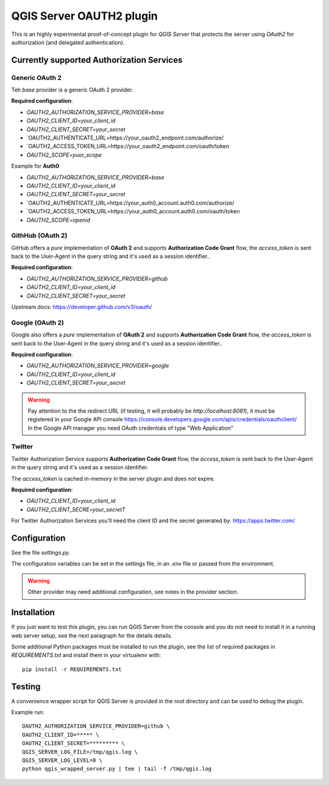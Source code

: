 QGIS Server OAUTH2 plugin
=========================

This is an highly experimental proof-of-concept plugin for *QGIS Server*
that protects the server using *OAuth2* for authorization (and delegated
authentication).

Currently supported Authorization Services
------------------------------------------

Generic OAuth 2
...............

Teh `base` provider is a generic OAuth 2 provider.

**Required configuration**:

* `OAUTH2_AUTHORIZATION_SERVICE_PROVIDER=base`
* `OAUTH2_CLIENT_ID=your_client_id`
* `OAUTH2_CLIENT_SECRET=your_secret`
* `OAUTH2_AUTHENTICATE_URL=https://your_oauth2_endpoint.com/authorize/
* `OAUTH2_ACCESS_TOKEN_URL=https://your_oauth2_endpoint.com/oauth/token
* `OAUTH2_SCOPE=yuor_scope`

Example for **Auth0**

* `OAUTH2_AUTHORIZATION_SERVICE_PROVIDER=base`
* `OAUTH2_CLIENT_ID=your_client_id`
* `OAUTH2_CLIENT_SECRET=your_secret`
* `OAUTH2_AUTHENTICATE_URL=https://your_auth0_account.auth0.com/authorize/
* `OAUTH2_ACCESS_TOKEN_URL=https://your_auth0_account.auth0.com/oauth/token
* `OAUTH2_SCOPE=openid`


GithHub (OAuth 2)
.................

GitHub offers a *pure* implementation of **OAuth 2** and supports
**Authorization Code Grant** flow, the `access_token` is sent back to the
User-Agent in the query string and it's used as a session identifier..


**Required configuration**:

* `OAUTH2_AUTHORIZATION_SERVICE_PROVIDER=github`
* `OAUTH2_CLIENT_ID=your_client_id`
* `OAUTH2_CLIENT_SECRET=your_secret`

Upstream docs: https://developer.github.com/v3/oauth/

Google (OAuth 2)
.................

Google also offers a *pure* implementation of **OAuth 2** and supports
**Authorization Code Grant** flow, the `access_token` is sent back to the
User-Agent in the query string and it's used as a session identifier..

**Required configuration**:

* `OAUTH2_AUTHORIZATION_SERVICE_PROVIDER=google`
* `OAUTH2_CLIENT_ID=your_client_id`
* `OAUTH2_CLIENT_SECRET=your_secret`

.. warning::

    Pay attention to the the redirect URL (if testing, it will probably be
    `http://localhost:8081`), it must be registered in your Google API
    console https://console.developers.google.com/apis/credentials/oauthclient/
    In the Google API manager you need OAuth credentials of type "Web Application"


Twitter
.......

Twitter Authorization Service supports **Authorization Code Grant** flow, the
`access_token` is sent back to the User-Agent in the query string and it's
used as a session identifier.

The `access_token` is cached in-memory in the server plugin and does not
expire.

**Required configuration**:

* `OAUTH2_CLIENT_ID=your_client_id`
* `OAUTH2_CLIENT_SECRE=your_secretT`

For Twitter Authorization Services you'll need the client ID and the secret
generated by: https://apps.twitter.com/


Configuration
-------------

See the file `settings.py`.

The configuration variables can be set in the settings file, in an `.env` file
or passed from the environment.

.. warning::

    Other provider may need additional configuration, see notes in the provider section.

Installation
------------

If you just want to test this plugin, you can run QGIS Server from the console
and you do not need to install it in a running web server setup, see the next
paragraph for the details details.

Some additional Python packages must be installed to run the plugin, see
the list of required packages in `REQUIREMENTS.txt` and install them
in your virtualenv with::

    pip install -r REQUIREMENTS.txt

Testing
-------

A convenience wrapper script for QGIS Server is provided in the root directory
and can be used to debug the plugin.

Example run::

     OAUTH2_AUTHORIZATION_SERVICE_PROVIDER=github \
     OAUTH2_CLIENT_ID=***** \
     OAUTH2_CLIENT_SECRET=********* \
     QGIS_SERVER_LOG_FILE=/tmp/qgis.log \
     QGIS_SERVER_LOG_LEVEL=0 \
     python qgis_wrapped_server.py | tee | tail -f /tmp/qgis.log
